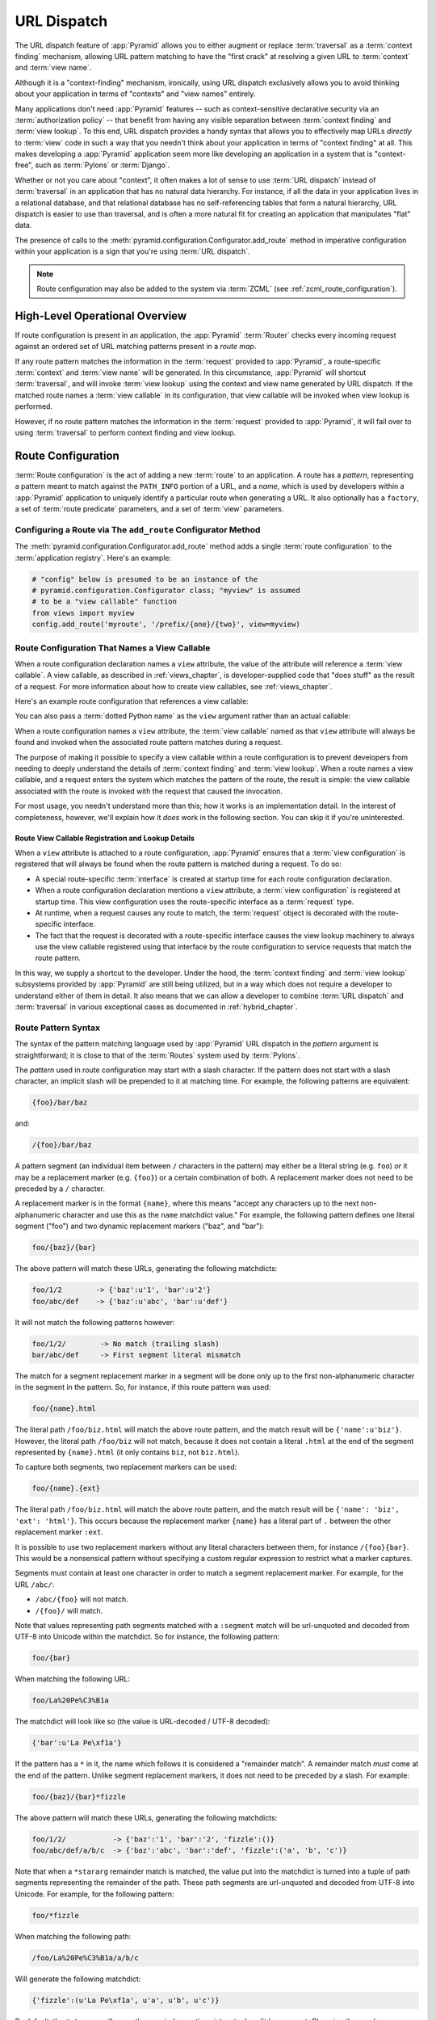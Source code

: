 .. index::
   single: URL dispatch

.. _urldispatch_chapter:

URL Dispatch
============

The URL dispatch feature of :app:`Pyramid` allows you to either
augment or replace :term:`traversal` as a :term:`context finding`
mechanism, allowing URL pattern matching to have the "first crack" at
resolving a given URL to :term:`context` and :term:`view name`.

Although it is a "context-finding" mechanism, ironically, using URL
dispatch exclusively allows you to avoid thinking about your
application in terms of "contexts" and "view names" entirely.

Many applications don't need :app:`Pyramid` features -- such as
context-sensitive declarative security via an :term:`authorization policy` --
that benefit from having any visible separation between :term:`context
finding` and :term:`view lookup`.  To this end, URL dispatch provides a handy
syntax that allows you to effectively map URLs *directly* to :term:`view`
code in such a way that you needn't think about your application in terms of
"context finding" at all.  This makes developing a :app:`Pyramid` application
seem more like developing an application in a system that is "context-free",
such as :term:`Pylons` or :term:`Django`.

Whether or not you care about "context", it often makes a lot of sense
to use :term:`URL dispatch` instead of :term:`traversal` in an
application that has no natural data hierarchy.  For instance, if all
the data in your application lives in a relational database, and that
relational database has no self-referencing tables that form a natural
hierarchy, URL dispatch is easier to use than traversal, and is often
a more natural fit for creating an application that manipulates "flat"
data.

The presence of calls to the
:meth:`pyramid.configuration.Configurator.add_route` method in imperative
configuration within your application is a sign that you're using :term:`URL
dispatch`.

.. note::

  Route configuration may also be added to the system via :term:`ZCML` (see
  :ref:`zcml_route_configuration`).

High-Level Operational Overview
-------------------------------

If route configuration is present in an application, the
:app:`Pyramid` :term:`Router` checks every incoming request against
an ordered set of URL matching patterns present in a *route map*.

If any route pattern matches the information in the :term:`request`
provided to :app:`Pyramid`, a route-specific :term:`context` and
:term:`view name` will be generated.  In this circumstance,
:app:`Pyramid` will shortcut :term:`traversal`, and will invoke
:term:`view lookup` using the context and view name generated by URL
dispatch.  If the matched route names a :term:`view callable` in its
configuration, that view callable will be invoked when view lookup is
performed.

However, if no route pattern matches the information in the
:term:`request` provided to :app:`Pyramid`, it will fail over to
using :term:`traversal` to perform context finding and view lookup.

Route Configuration
-------------------

:term:`Route configuration` is the act of adding a new :term:`route`
to an application.  A route has a *pattern*, representing a pattern
meant to match against the ``PATH_INFO`` portion of a URL, and a
*name*, which is used by developers within a :app:`Pyramid`
application to uniquely identify a particular route when generating a
URL.  It also optionally has a ``factory``, a set of :term:`route
predicate` parameters, and a set of :term:`view` parameters.

.. index::
   single: add_route

Configuring a Route via The ``add_route`` Configurator Method
~~~~~~~~~~~~~~~~~~~~~~~~~~~~~~~~~~~~~~~~~~~~~~~~~~~~~~~~~~~~~

The :meth:`pyramid.configuration.Configurator.add_route` method
adds a single :term:`route configuration` to the :term:`application
registry`.  Here's an example:

.. ignore-next-block
.. code-block:: python

   # "config" below is presumed to be an instance of the
   # pyramid.configuration.Configurator class; "myview" is assumed
   # to be a "view callable" function
   from views import myview
   config.add_route('myroute', '/prefix/{one}/{two}', view=myview)

.. versionchanged:: 1.0a4
    Prior to 1.0a4, routes allow for a marker starting with a ``:``, for
    example ``/prefix/:one/:two``. Starting in 1.0a4, this style is deprecated
    in favor or ``{}`` usage which allows for additional functionality.

.. index::
   single: route configuration; view callable

Route Configuration That Names a View Callable
~~~~~~~~~~~~~~~~~~~~~~~~~~~~~~~~~~~~~~~~~~~~~~

When a route configuration declaration names a ``view`` attribute, the
value of the attribute will reference a :term:`view callable`.  A view
callable, as described in :ref:`views_chapter`, is developer-supplied
code that "does stuff" as the result of a request.  For more
information about how to create view callables, see
:ref:`views_chapter`.

Here's an example route configuration that references a view callable:

.. code-block:: python
   :linenos:

   # "config" below is presumed to be an instance of the
   # pyramid.configuration.Configurator class; "myview" is assumed
   # to be a "view callable" function
   from myproject.views import myview
   config.add_route('myroute', '/prefix/{one}/{two}', view=myview)

You can also pass a :term:`dotted Python name` as the ``view`` argument
rather than an actual callable:

.. code-block:: python
   :linenos:

   # "config" below is presumed to be an instance of the
   # pyramid.configuration.Configurator class; "myview" is assumed
   # to be a "view callable" function
   from myproject.views import myview
   config.add_route('myroute', '/prefix/{one}/{two}', 
                    view='myproject.views.myview')

When a route configuration names a ``view`` attribute, the :term:`view
callable` named as that ``view`` attribute will always be found and
invoked when the associated route pattern matches during a request.

The purpose of making it possible to specify a view callable within a
route configuration is to prevent developers from needing to deeply
understand the details of :term:`context finding` and :term:`view
lookup`.  When a route names a view callable, and a request enters the
system which matches the pattern of the route, the result is simple:
the view callable associated with the route is invoked with the
request that caused the invocation.

For most usage, you needn't understand more than this; how it works is
an implementation detail.  In the interest of completeness, however,
we'll explain how it *does* work in the following section.  You can
skip it if you're uninterested.

Route View Callable Registration and Lookup Details
!!!!!!!!!!!!!!!!!!!!!!!!!!!!!!!!!!!!!!!!!!!!!!!!!!!

When a ``view`` attribute is attached to a route configuration,
:app:`Pyramid` ensures that a :term:`view configuration` is
registered that will always be found when the route pattern is matched
during a request.  To do so:

- A special route-specific :term:`interface` is created at startup time
  for each route configuration declaration.

- When a route configuration declaration mentions a ``view``
  attribute, a :term:`view configuration` is registered at startup
  time.  This view configuration uses the route-specific interface as
  a :term:`request` type.

- At runtime, when a request causes any route to match, the
  :term:`request` object is decorated with the route-specific
  interface.

- The fact that the request is decorated with a route-specific
  interface causes the view lookup machinery to always use the view
  callable registered using that interface by the route configuration
  to service requests that match the route pattern.

In this way, we supply a shortcut to the developer.  Under the hood,
the :term:`context finding` and :term:`view lookup` subsystems
provided by :app:`Pyramid` are still being utilized, but in a way
which does not require a developer to understand either of them in
detail.  It also means that we can allow a developer to combine
:term:`URL dispatch` and :term:`traversal` in various exceptional
cases as documented in :ref:`hybrid_chapter`.

.. index::
   single: route path pattern syntax

.. _route_pattern_syntax:

Route Pattern Syntax
~~~~~~~~~~~~~~~~~~~~

The syntax of the pattern matching language used by :app:`Pyramid`
URL dispatch in the *pattern* argument is straightforward; it is close
to that of the :term:`Routes` system used by :term:`Pylons`.

The *pattern* used in route configuration may start with a slash
character.  If the pattern does not start with a slash character, an
implicit slash will be prepended to it at matching time.  For example,
the following patterns are equivalent:

.. code-block:: text

   {foo}/bar/baz

and:

.. code-block:: text

   /{foo}/bar/baz

A pattern segment (an individual item between ``/`` characters in the pattern)
may either be a literal string (e.g. ``foo``) *or* it may be a replacement
marker (e.g. ``{foo}``) or a certain combination of both. A replacement marker
does not need to be preceded by a ``/`` character.

A replacement marker is in the format ``{name}``, where this
means "accept any characters up to the next non-alphanumeric character
and use this as the ``name`` matchdict value."  For example, the
following pattern defines one literal segment ("foo") and two dynamic
replacement markers ("baz", and "bar"):

.. code-block:: text

   foo/{baz}/{bar}

The above pattern will match these URLs, generating the following
matchdicts:

.. code-block:: text

   foo/1/2        -> {'baz':u'1', 'bar':u'2'}
   foo/abc/def    -> {'baz':u'abc', 'bar':u'def'}

It will not match the following patterns however:

.. code-block:: text

   foo/1/2/        -> No match (trailing slash)
   bar/abc/def     -> First segment literal mismatch

The match for a segment replacement marker in a segment will be done
only up to the first non-alphanumeric character in the segment in the
pattern.  So, for instance, if this route pattern was used:

.. code-block:: text

   foo/{name}.html

The literal path ``/foo/biz.html`` will match the above route pattern,
and the match result will be ``{'name':u'biz'}``.  However, the
literal path ``/foo/biz`` will not match, because it does not contain
a literal ``.html`` at the end of the segment represented by
``{name}.html`` (it only contains ``biz``, not ``biz.html``).

To capture both segments, two replacement markers can be used:

.. code-block:: text
    
    foo/{name}.{ext}

The literal path ``/foo/biz.html`` will match the above route pattern, and the
match result will be ``{'name': 'biz', 'ext': 'html'}``. This occurs because
the replacement marker ``{name}`` has a literal part of ``.`` between the other
replacement marker ``:ext``.

It is possible to use two replacement markers without any literal characters
between them, for instance ``/{foo}{bar}``. This would be a nonsensical pattern
without specifying a custom regular expression to restrict what a marker
captures.

Segments must contain at least one character in order to match a
segment replacement marker.  For example, for the URL ``/abc/``:

- ``/abc/{foo}`` will not match.

- ``/{foo}/`` will match.

Note that values representing path segments matched with a
``:segment`` match will be url-unquoted and decoded from UTF-8 into
Unicode within the matchdict.  So for instance, the following
pattern:

.. code-block:: text

   foo/{bar}

When matching the following URL:

.. code-block:: text

   foo/La%20Pe%C3%B1a

The matchdict will look like so (the value is URL-decoded / UTF-8
decoded):

.. code-block:: text

   {'bar':u'La Pe\xf1a'}

If the pattern has a ``*`` in it, the name which follows it is
considered a "remainder match".  A remainder match *must* come at the
end of the pattern.  Unlike segment replacement markers, it does not
need to be preceded by a slash.  For example:

.. code-block:: text

   foo/{baz}/{bar}*fizzle

The above pattern will match these URLs, generating the following
matchdicts:

.. code-block:: text

   foo/1/2/           -> {'baz':'1', 'bar':'2', 'fizzle':()}
   foo/abc/def/a/b/c  -> {'baz':'abc', 'bar':'def', 'fizzle':('a', 'b', 'c')}

Note that when a ``*stararg`` remainder match is matched, the value
put into the matchdict is turned into a tuple of path segments
representing the remainder of the path.  These path segments are
url-unquoted and decoded from UTF-8 into Unicode.  For example, for
the following pattern:

.. code-block:: text

   foo/*fizzle

When matching the following path:

.. code-block:: text

   /foo/La%20Pe%C3%B1a/a/b/c

Will generate the following matchdict:

.. code-block:: text

   {'fizzle':(u'La Pe\xf1a', u'a', u'b', u'c')}

By default, the ``*stararg`` will parse the remainder sections into a tuple
split by segment. Changing the regular expression used to match a marker can
also capture the remainder of the URL, for example:

.. code-block:: text
    
    foo/{baz}/{bar}{fizzle:.*}

The above pattern will match these URLs, generating the following matchdicts:

   foo/1/2/           -> {'baz':'1', 'bar':'2', 'fizzle':()}
   foo/abc/def/a/b/c  -> {'baz':'abc', 'bar':'def', 'fizzle': 'a/b/c')}

This occurs because the default regular expression for a marker is ``[^/]+``
which will match everything up to the first ``/``, while ``{filzzle:.*}`` will
result in a regular expression match of ``.*`` capturing the remainder into
a single value.

.. index::
   single: route ordering

Route Declaration Ordering
~~~~~~~~~~~~~~~~~~~~~~~~~~

Because route configuration declarations are evaluated in a specific
order when a request enters the system, route configuration
declaration ordering is very important.

The order that routes declarations are evaluated is the order in which
they are added to the application at startup time.  This is unlike
:term:`traversal`, which depends on emergent behavior which happens as
a result of traversing a graph.

For routes added via the :mod:`pyramid.configuration.Configurator.add_route`
method, the order that routes are evaluated is the order in which they are
added to the configuration imperatively.

For example, route configuration statements with the following patterns might
be added in the following order:

.. code-block:: text

   members/{def}
   members/abc

In such a configuration, the ``members/abc`` pattern would *never* be
matched; this is because the match ordering will always match
``members/{def}`` first; the route configuration with ``members/abc``
will never be evaluated.

.. index::
   single: route factory

.. _route_factories:

Route Factories
~~~~~~~~~~~~~~~

A "route" configuration declaration can mention a "factory".  When
that route matches a request, and a factory is attached to a route,
the :term:`root factory` passed at startup time to the
:term:`Configurator` is ignored; instead the factory associated with
the route is used to generate a :term:`root` object.  This object will
usually be used as the :term:`context` of the view callable ultimately
found via :term:`view lookup`.

.. code-block:: python
   :linenos:

   config.add_route('abc', '/abc', view='myproject.views.theview', 
                    factory='myproject.models.root_factory')

The factory can either be a Python object or a :term:`dotted Python name` (a
string) which points to such a Python oject, as it is above.

In this way, each route can use a different factory, making it
possible to supply a different :term:`context` object to the view
related to each particular route.

Supplying a different context for each route is useful when you're
trying to use a :app:`Pyramid` :term:`authorization policy` to
provide declarative "context-sensitive" security checks; each context
can maintain a separate :term:`ACL`, as in
:ref:`using_security_with_urldispatch`.  It is also useful when you
wish to combine URL dispatch with :term:`traversal` as documented
within :ref:`hybrid_chapter`.

Route Configuration Arguments
~~~~~~~~~~~~~~~~~~~~~~~~~~~~~

Route configuration ``add_route`` statements may specify a large number of
arguments.

Many of these arguments are :term:`route predicate` arguments.  A
route predicate argument specifies that some aspect of the request
must be true for the associated route to be considered a match during
the route matching process.

Other arguments are view configuration related arguments.  These only
have an effect when the route configuration names a ``view``.

Other arguments are ``name`` and ``factory``.  These arguments
represent neither predicates nor view configuration information.

**Non-Predicate Arguments**

``name``
  The name of the route, e.g. ``myroute``.  This attribute is
  required.  It must be unique among all defined routes in a given
  application.

``factory``
  A Python object (often a function or a class) or a :term:`dotted
  Python name` to such an object that will generate a
  :app:`Pyramid` :term:`context` object when this route
  matches. For example, ``mypackage.models.MyFactoryClass``.  If this
  argument is not specified, the traversal root factory will be used.

``traverse``
  If you would like to cause the :term:`context` to be something other
  than the :term:`root` object when this route matches, you can spell
  a traversal pattern as the ``traverse`` argument.  This traversal
  pattern will be used as the traversal path: traversal will begin at
  the root object implied by this route (either the global root, or
  the object returned by the ``factory`` associated with this route).

  The syntax of the ``traverse`` argument is the same as it is for
  ``pattern``. For example, if the ``pattern`` provided is
  ``articles/{article}/edit``, and the ``traverse`` argument provided
  is ``/{article}``, when a request comes in that causes the route to
  match in such a way that the ``article`` match value is '1' (when
  the request URI is ``/articles/1/edit``), the traversal path will be
  generated as ``/1``.  This means that the root object's
  ``__getitem__`` will be called with the name ``1`` during the
  traversal phase.  If the ``1`` object exists, it will become the
  :term:`context` of the request.  :ref:`traversal_chapter` has more
  information about traversal.

  If the traversal path contains segment marker names which are not
  present in the ``pattern`` argument, a runtime error will occur.
  The ``traverse`` pattern should not contain segment markers that do
  not exist in the ``pattern``.

  A similar combining of routing and traversal is available when a
  route is matched which contains a ``*traverse`` remainder marker in
  its pattern (see :ref:`using_traverse_in_a_route_pattern`).  The
  ``traverse`` argument allows you to associate route patterns with an
  arbitrary traversal path without using a a ``*traverse`` remainder
  marker; instead you can use other match information.

  Note that the ``traverse`` argument is ignored when attached to a
  route that has a ``*traverse`` remainder marker in its pattern.

**Predicate Arguments**

``pattern``
  The path of the route e.g. ``ideas/{idea}``.  This argument is
  required.  See :ref:`route_path_pattern_syntax` for information
  about the syntax of route paths.  If the path doesn't match the
  current URL, route matching continues.  

  .. note:: In earlier releases of this framework, this argument existed
     as ``path``.  ``path`` continues to work as an alias for
     ``pattern``.
  
``xhr``
  This value should be either ``True`` or ``False``.  If this value is
  specified and is ``True``, the :term:`request` must possess an
  ``HTTP_X_REQUESTED_WITH`` (aka ``X-Requested-With``) header for this
  route to match.  This is useful for detecting AJAX requests issued
  from jQuery, Prototype and other Javascript libraries.  If this
  predicate returns ``False``, route matching continues.

``request_method``
  A string representing an HTTP method name, e.g. ``GET``, ``POST``,
  ``HEAD``, ``DELETE``, ``PUT``.  If this argument is not specified,
  this route will match if the request has *any* request method.  If
  this predicate returns ``False``, route matching continues.

``path_info``
  This value represents a regular expression pattern that will be
  tested against the ``PATH_INFO`` WSGI environment variable.  If the
  regex matches, this predicate will return ``True``.  If this
  predicate returns ``False``, route matching continues.

``request_param``
  This value can be any string.  A view declaration with this argument
  ensures that the associated route will only match when the request
  has a key in the ``request.params`` dictionary (an HTTP ``GET`` or
  ``POST`` variable) that has a name which matches the supplied value.
  If the value supplied as the argument has a ``=`` sign in it,
  e.g. ``request_params="foo=123"``, then the key (``foo``) must both
  exist in the ``request.params`` dictionary, and the value must match
  the right hand side of the expression (``123``) for the route to
  "match" the current request.  If this predicate returns ``False``,
  route matching continues.

``header``
  This argument represents an HTTP header name or a header name/value
  pair.  If the argument contains a ``:`` (colon), it will be
  considered a name/value pair (e.g. ``User-Agent:Mozilla/.*`` or
  ``Host:localhost``).  If the value contains a colon, the value
  portion should be a regular expression.  If the value does not
  contain a colon, the entire value will be considered to be the
  header name (e.g. ``If-Modified-Since``).  If the value evaluates to
  a header name only without a value, the header specified by the name
  must be present in the request for this predicate to be true.  If
  the value evaluates to a header name/value pair, the header
  specified by the name must be present in the request *and* the
  regular expression specified as the value must match the header
  value.  Whether or not the value represents a header name or a
  header name/value pair, the case of the header name is not
  significant.  If this predicate returns ``False``, route matching
  continues.

``accept``
  This value represents a match query for one or more mimetypes in the
  ``Accept`` HTTP request header.  If this value is specified, it must
  be in one of the following forms: a mimetype match token in the form
  ``text/plain``, a wildcard mimetype match token in the form
  ``text/*`` or a match-all wildcard mimetype match token in the form
  ``*/*``.  If any of the forms matches the ``Accept`` header of the
  request, this predicate will be true.  If this predicate returns
  ``False``, route matching continues.

``custom_predicates``
  This value should be a sequence of references to custom predicate
  callables.  Use custom predicates when no set of predefined
  predicates does what you need.  Custom predicates can be combined
  with predefined predicates as necessary.  Each custom predicate
  callable should accept two arguments: ``context`` and ``request``
  and should return either ``True`` or ``False`` after doing arbitrary
  evaluation of the context and/or the request.  If all callables
  return ``True``, the associated route will be considered viable for
  a given request.  If any custom predicate returns ``False``, route
  matching continues.  Note that the value ``context`` will always be
  ``None`` when passed to a custom route predicate.

**View-Related Arguments**

``view``
  A Python object or a :term:`dotted Python name` to such an object
  that will be used as a view callable when this route
  matches. e.g. ``mypackage.views.my_view``.
  
``view_context``
  A class or an :term:`interface` (or a :term:`dotted Python name` to
  such an object) that the :term:`context` of the view should match
  for the view named by the route to be used.  This argument is only
  useful if the ``view`` attribute is used.  If this attribute is not
  specified, the default (``None``) will be used.

  If the ``view`` argument is not provided, this argument has
  no effect.

  This attribute can also be spelled as ``for_`` or ``view_for``.

``view_permission``
  The permission name required to invoke the view associated with this
  route.  e.g. ``edit``. (see :ref:`using_security_with_urldispatch`
  for more information about permissions).

  If the ``view`` attribute is not provided, this argument has
  no effect.

  This argument can also be spelled as ``permission``.

``view_renderer``
  This is either a single string term (e.g. ``json``) or a string
  implying a path or :term:`resource specification`
  (e.g. ``templates/views.pt``).  If the renderer value is a single
  term (does not contain a dot ``.``), the specified term will be used
  to look up a renderer implementation, and that renderer
  implementation will be used to construct a response from the view
  return value.  If the renderer term contains a dot (``.``), the
  specified term will be treated as a path, and the filename extension
  of the last element in the path will be used to look up the renderer
  implementation, which will be passed the full path.  The renderer
  implementation will be used to construct a response from the view
  return value.  See :ref:`views_which_use_a_renderer` for more
  information.

  If the ``view`` argument is not provided, this argument has
  no effect.

  This argument can also be spelled as ``renderer``.

``view_attr``
  The view machinery defaults to using the ``__call__`` method of the
  view callable (or the function itself, if the view callable is a
  function) to obtain a response dictionary.  The ``attr`` value
  allows you to vary the method attribute used to obtain the response.
  For example, if your view was a class, and the class has a method
  named ``index`` and you wanted to use this method instead of the
  class' ``__call__`` method to return the response, you'd say
  ``attr="index"`` in the view configuration for the view.  This is
  most useful when the view definition is a class.

  If the ``view`` argument is not provided, this argument has no
  effect.

``use_global_views``
  When a request matches this route, and view lookup cannot find a view
  which has a 'route_name' predicate argument that matches the route,
  try to fall back to using a view that otherwise matches the context,
  request, and view name (but does not match the route name predicate).

.. _custom_route_predicates:

Custom Route Predicates
~~~~~~~~~~~~~~~~~~~~~~~

Each of the predicate callables fed to the ``custom_predicates`` argument of
:meth:`pyramid.configuration.Configurator.add_route` must be a callable
accepting two arguments.  The first argument passed to a custom predicate is
a dictionary conventionally named ``info``.  The second argument is the
current :term:`request` object.

The ``info`` dictionary has a number of contained values: ``match`` is
a dictionary: it represents the arguments matched in the URL by the
route.  ``route`` is an object representing the route which was
matched (see :class:`pyramid.interfaces.IRoute` for the API of such
a route object).

``info['match']`` is useful when predicates need access to the route
match.  For example:

.. code-block:: python
   :linenos:

   def any_of(segment_name, *allowed):
       def predicate(info, request):
           if info['match'][segment_name] in allowed:
               return True
       return predicate

   num_one_two_or_three = any_of('num', 'one', 'two', 'three')

   config.add_route('num', '/{num}', 
                    custom_predicates=(num_one_two_or_three,))

The above ``any_of`` function generates a predicate which ensures that
the match value named ``segment_name`` is in the set of allowable
values represented by ``allowed``.  We use this ``any_of`` function to
generate a predicate function named ``num_one_two_or_three``, which
ensures that the ``num`` segment is one of the values ``one``,
``two``, or ``three`` , and use the result as a custom predicate by
feeding it inside a tuple to the ``custom_predicates`` argument to
:meth:`pyramid.configuration.Configurator.add_route`.

A custom route predicate may also *modify* the ``match`` dictionary.
For instance, a predicate might do some type conversion of values:

.. code-block:: python
   :linenos:

    def integers(*segment_names):
        def predicate(info, request):
            match = info['match']
            for segment_name in segment_names:
                try:
                    match[segment_name] = int(match[segment_name])
                except (TypeError, ValueError):
                    pass
            return True
        return predicate

    ymd_to_int = integers('year', 'month', 'day')

    config.add_route('num', '/{year}/{month}/{day}', 
                     custom_predicates=(ymd_to_int,))

Note that a conversion predicate is still a predicate so it must
return ``True`` or ``False``; a predicate that does *only* conversion,
such as the one we demonstrate above should unconditionally return
``True``.

To avoid the try/except uncertainty, the route pattern can contain regular
expressions specifying requirements for that marker. For instance:

.. code-block:: python
   :linenos:

    def integers(*segment_names):
        def predicate(info, request):
            match = info['match']
            for segment_name in segment_names:
                match[segment_name] = int(match[segment_name])
            return True
        return predicate

    ymd_to_int = integers('year', 'month', 'day')

    config.add_route('num', '/{year:\d+}/{month:\d+}/{day:\d+}', 
                     custom_predicates=(ymd_to_int,))

Now the try/except is no longer needed because the route will not match at
all unless these markers match ``\d+`` which requires them to be valid digits
for an ``int`` type conversion.

The ``match`` dictionary passed within ``info`` to each predicate
attached to a route will be the same dictionary.  Therefore, when
registering a custom predicate which modifies the ``match`` dict, the
code registering the predicate should usually arrange for the
predicate to be the *last* custom predicate in the custom predicate
list.  Otherwise, custom predicates which fire subsequent to the
predicate which performs the ``match`` modification will receive the
*modified* match dictionary.

.. warning::

   It is a poor idea to rely on ordering of custom predicates to build
   some conversion pipeline, where one predicate depends on the side
   effect of another.  For instance, it's a poor idea to register two
   custom predicates, one which handles conversion of a value to an
   int, the next which handles conversion of that integer to some
   custom object.  Just do all that in a single custom predicate.

The ``route`` object in the ``info`` dict is an object that has two
useful attributes: ``name`` and ``pattern``.  The ``name`` attribute
is the route name.  The ``pattern`` attribute is the route pattern.
An example of using the route in a set of route predicates:

.. code-block:: python
   :linenos:

    def twenty_ten(info, request):
        if info['route'].name in ('ymd', 'ym', 'y'):
            return info['match']['year'] == '2010'

    config.add_route('y', '/{year}', custom_predicates=(twenty_ten,))
    config.add_route('ym', '/{year}/{month}', custom_predicates=(twenty_ten,))
    config.add_route('ymd', '/{year}/{month}/{day}', 
                     custom_predicates=(twenty_ten,))

The above predicate, when added to a number of route configurations
ensures that the year match argument is '2010' if and only if the
route name is 'ymd', 'ym', or 'y'.

See also :class:`pyramid.interfaces.IRoute` for more API
documentation about a route object.

Route Matching
--------------

The main purpose of route configuration is to match (or not match)
the ``PATH_INFO`` present in the WSGI environment provided during a
request against a URL path pattern.

The way that :app:`Pyramid` does this is very simple.  When a
request enters the system, for each route configuration declaration
present in the system, :app:`Pyramid` checks the ``PATH_INFO``
against the pattern declared.

If any route matches, the route matching process stops.  The
:term:`request` is decorated with a special :term:`interface` which
describes it as a "route request", the :term:`context` and :term:`view
name` are generated, and the context, the view name, and the resulting
request are handed off to :term:`view lookup`.  This process is
otherwise known as :term:`context finding`.  During view lookup, if
any ``view`` argument was provided within the matched route
configuration, the :term:`view callable` it points to is called.

When a route configuration is declared, it may contain :term:`route
predicate` arguments.  All route predicates associated with a route
declaration must be ``True`` for the route configuration to be used
for a given request.

If any predicate in the set of :term:`route predicate` arguments
provided to a route configuration returns ``False``, that route is
skipped and route matching continues through the ordered set of
routes.

If no route matches after all route patterns are exhausted,
:app:`Pyramid` falls back to :term:`traversal` to do :term:`context
finding` and :term:`view lookup`.

.. index::
   single: matchdict

.. _matchdict:

The Matchdict
~~~~~~~~~~~~~

When the URL pattern associated with a particular route configuration
is matched by a request, a dictionary named ``matchdict`` is added as
an attribute of the :term:`request` object.  Thus,
``request.matchdict`` will contain the values that match replacement
patterns in the ``pattern`` element.  The keys in a matchdict will be
strings.  The values will be Unicode objects.

.. note::

   If no route URL pattern matches, no ``matchdict`` is attached to
   the request.

.. index::
   single: matched_route

.. _matched_route:

The Matched Route
~~~~~~~~~~~~~~~~~

When the URL pattern associated with a particular route configuration
is matched by a request, an object named ``matched_route`` is added as
an attribute of the :term:`request` object.  Thus,
``request.matched_route`` will be an object implementing the
:class:`pyramid.interfaces.IRoute` interface which matched the
request.  The most useful attribute of the route object is ``name``,
which is the name of the route that matched.

Routing Examples
----------------

Let's check out some examples of how route configuration statements
might be commonly declared, and what will happen if they are matched
by the information present in a request.

.. _urldispatch_example1:

Example 1
~~~~~~~~~

The simplest route declaration which configures a route match to
*directly* result in a particular view callable being invoked:

.. code-block:: python
   :linenos:

    config.add_route('idea', 'site/{id}', view='mypackage.views.site_view')

When a route configuration with a ``view`` attribute is added to the
system, and an incoming request matches the *pattern* of the route
configuration, the :term:`view callable` named as the ``view``
attribute of the route configuration will be invoked.

In the case of the above example, when the URL of a request matches
``/site/{id}``, the view callable at the Python dotted path name
``mypackage.views.site_view`` will be called with the request.  In
other words, we've associated a view callable directly with a route
pattern.

When the ``/site/{id}`` route pattern matches during a request, the
``site_view`` view callable is invoked with that request as its sole
argument.  When this route matches, a ``matchdict`` will be generated
and attached to the request as ``request.matchdict``.  If the specific
URL matched is ``/site/1``, the ``matchdict`` will be a dictionary
with a single key, ``id``; the value will be the string ``'1'``, ex.:
``{'id':'1'}``.

The ``mypackage.views`` module referred to above might look like so:

.. code-block:: python
   :linenos:

   from pyramid.response import Response

   def site_view(request):
       return Response(request.matchdict['id'])

The view has access to the matchdict directly via the request, and can
access variables within it that match keys present as a result of the
route pattern.

See :ref:`views_chapter` for more information about views.

Example 2
~~~~~~~~~

Below is an example of a more complicated set of route statements you
might add to your application:

.. code-block:: python
   :linenos:

   config.add_route('idea', 'ideas/{idea}', view='mypackage.views.idea_view')
   config.add_route('user', 'users/{user}', view='mypackage.views.user_view')
   config.add_route('tag', 'tags/{tags}', view='mypackage.views.tag_view')

The above configuration will allow :app:`Pyramid` to service URLs
in these forms:

.. code-block:: text

   /ideas/{idea}
   /users/{user}
   /tags/{tag}

- When a URL matches the pattern ``/ideas/{idea}``, the view callable
  available at the dotted Python pathname ``mypackage.views.idea_view`` will
  be called.  For the specific URL ``/ideas/1``, the ``matchdict`` generated
  and attached to the :term:`request` will consist of ``{'idea':'1'}``.

- When a URL matches the pattern ``/users/{user}``, the view callable
  available at the dotted Python pathname ``mypackage.views.user_view`` will
  be called.  For the specific URL ``/users/1``, the ``matchdict`` generated
  and attached to the :term:`request` will consist of ``{'user':'1'}``.

- When a URL matches the pattern ``/tags/{tag}``, the view callable available
  at the dotted Python pathname ``mypackage.views.tag_view`` will be called.
  For the specific URL ``/tags/1``, the ``matchdict`` generated and attached
  to the :term:`request` will consist of ``{'tag':'1'}``.

In this example we've again associated each of our routes with a
:term:`view callable` directly.  In all cases, the request, which will
have a ``matchdict`` attribute detailing the information found in the
URL by the process will be passed to the view callable.

Example 3
~~~~~~~~~

The context object passed in to a view found as the result of URL dispatch
will, by default, be an instance of the object returned by the :term:`root
factory` configured at startup time (the ``root_factory`` argument to the
:term:`Configurator` used to configure the application).

You can override this behavior by passing in a ``factory`` argument to the
:meth:`pyramid.configuration.Configurator.add_route` method for a particular
route.  The ``factory`` should be a callable that accepts a :term:`request`
and returns an instance of a class that will be the context used by the view.

An example of using a route with a factory:

.. code-block:: python
   :linenos:

   config.add_route('idea', 'ideas/{idea}', 
                    view='myproject.views.idea_view',
                    factory='myproject.models.Idea')

The above route will manufacture an ``Idea`` model as a
:term:`context`, assuming that ``mypackage.models.Idea`` resolves to a
class that accepts a request in its ``__init__``.  For example:

.. code-block:: python
   :linenos:

   class Idea(object):
       def __init__(self, request):
           pass

In a more complicated application, this root factory might be a class
representing a :term:`SQLAlchemy` model.

Example 4
~~~~~~~~~

It is possible to create a route declaration without a ``view``
attribute, but associate the route with a :term:`view callable` using
a ``view`` declaration.

.. code-block:: python
   :linenos:

   config.add_route('idea', 'site/{id}')
   config.add_view(route_name='idea', view='mypackage.views.site_view')

This set of configuration parameters creates a configuration
completely equivalent to this example provided in
:ref:`urldispatch_example1`:

.. code-block:: python
   :linenos:

   config.add_route('idea', 'site/{id}', view='mypackage.views.site_view')

In fact, the spelling which names a ``view`` attribute is just
syntactic sugar for the more verbose spelling which contains separate
view and route registrations.

More uses for this style of associating views with routes are explored
in :ref:`hybrid_chapter`.

.. index::
   single: matching the root URL
   single: root url (matching)

Matching the Root URL
---------------------

It's not entirely obvious how to use a route pattern to match the root URL
("/").  To do so, give the empty string as a pattern in a call to
:meth:`pyramid.configuration.Configurator.add_route`:

.. code-block:: python
   :linenos:

   config.add_route('root', '', view='mypackage.views.root_view')

Or provide the literal string ``/`` as the pattern:

.. code-block:: python
   :linenos:

   config.add_route('root', '/', view='mypackage.views.root_view')

.. index::
   single: generating route URLs
   single: route URLs

Generating Route URLs
---------------------

Use the :func:`pyramid.url.route_url` function to generate URLs based on
route patterns.  For example, if you've configured a route with the ``name``
"foo" and the ``pattern`` "{a}/{b}/{c}", you might do this.

.. ignore-next-block
.. code-block:: python
   :linenos:

   from pyramid.url import route_url
   url = route_url('foo', request, a='1', b='2', c='3')

This would return something like the string
``http://example.com/1/2/3`` (at least if the current protocol and
hostname implied ``http:/example.com``).  See the
:func:`pyramid.url.route_url` API documentation for more
information.

.. index::
   single: redirecting to slash-appended routes

.. _redirecting_to_slash_appended_routes:

Redirecting to Slash-Appended Routes
------------------------------------

For behavior like Django's ``APPEND_SLASH=True``, use the
:func:`pyramid.view.append_slash_notfound_view` view as the
:term:`Not Found view` in your application.  When this view is the Not
Found view (indicating that no view was found), and any routes have
been defined in the configuration of your application, if the value of
``PATH_INFO`` does not already end in a slash, and if the value of
``PATH_INFO`` *plus* a slash matches any route's pattern, it does an
HTTP redirect to the slash-appended ``PATH_INFO``.

Let's use an example, because this behavior is a bit magical. If the
``append_slash_notfound_view`` is configured in your application and
your route configuration looks like so:

.. code-block:: python
   :linenos:

   config.add_route('noslash', 'no_slash', view='myproject.views.no_slash')
   config.add_route('hasslash', 'has_slash/', view='myproject.views.has_slash')

If a request enters the application with the ``PATH_INFO`` value of
``/no_slash``, the first route will match.  If a request enters the
application with the ``PATH_INFO`` value of ``/no_slash/``, *no* route
will match, and the slash-appending "not found" view will *not* find a
matching route with an appended slash.

However, if a request enters the application with the ``PATH_INFO``
value of ``/has_slash/``, the second route will match.  If a request
enters the application with the ``PATH_INFO`` value of ``/has_slash``,
a route *will* be found by the slash appending notfound view.  An HTTP
redirect to ``/has_slash/`` will be returned to the user's browser.

Note that this will *lose* ``POST`` data information (turning it into
a GET), so you shouldn't rely on this to redirect POST requests.

To configure the slash-appending not found view in your application, change
the application's startup configuration, adding the following stanza:

.. code-block:: python
   :linenos:

   config.add_view(context='pyramid.exceptions.NotFound',
                   view='pyramid.view.append_slash_notfound_view')

See :ref:`view_module` and :ref:`changing_the_notfound_view` for more
information about the slash-appending not found view and for a more
general description of how to configure a not found view.

Custom Not Found View With Slash Appended Routes
~~~~~~~~~~~~~~~~~~~~~~~~~~~~~~~~~~~~~~~~~~~~~~~~

There can only be one :term:`Not Found view` in any :app:`Pyramid`
application.  Even if you use
:func:`pyramid.view.append_slash_notfound_view` as the Not Found
view, :app:`Pyramid` still must generate a ``404 Not Found``
response when it cannot redirect to a slash-appended URL; this not
found response will be visible to site users.

If you don't care what this 404 response looks like, and only you need
redirections to slash-appended route URLs, you may use the
:func:`pyramid.view.append_slash_notfound_view` object as the Not
Found view as described above.  However, if you wish to use a *custom*
notfound view callable when a URL cannot be redirected to a
slash-appended URL, you may wish to use an instance of the
:class:`pyramid.view.AppendSlashNotFoundViewFactory` class as the
Not Found view, supplying a :term:`view callable` to be used as the
custom notfound view as the first argument to its constructor.  For
instance:

.. code-block:: python

     from pyramid.exceptions import NotFound
     from pyramid.view import AppendSlashNotFoundViewFactory

     def notfound_view(context, request):
         return HTTPNotFound('It aint there, stop trying!')

     custom_append_slash = AppendSlashNotFoundViewFactory(notfound_view)
     config.add_view(custom_append_slash, context=NotFound)

The ``notfound_view`` supplied must adhere to the two-argument view
callable calling convention of ``(context, request)`` (``context``
will be the exception object).

.. _cleaning_up_after_a_request:

Cleaning Up After a Request
---------------------------

Sometimes it's required that some cleanup be performed at the end of a
request when a database connection is involved.  When
:term:`traversal` is used, this cleanup is often done as a side effect
of the traversal :term:`root factory`.  Often the root factory will
insert an object into the WSGI environment that performs some cleanup
when its ``__del__`` method is called.  When URL dispatch is used,
however, no special root factory is required, so sometimes that option
is not open to you.

Instead of putting this cleanup logic in the root factory, however,
you can cause a subscriber to be fired when a new request is detected;
the subscriber can do this work.

For example, let's say you have a ``mypackage`` :app:`Pyramid`
application package that uses SQLAlchemy, and you'd like the current
SQLAlchemy database session to be removed after each request.  Put the
following in the ``mypackage.run`` module:

.. ignore-next-block
.. code-block:: python
   :linenos:

    from mypackage.sql import DBSession

    class Cleanup:
        def __init__(self, cleaner):
            self.cleaner = cleaner
        def __del__(self):
            self.cleaner()

    def handle_teardown(event):
        environ = event.request.environ
        environ['mypackage.sqlcleaner'] = Cleanup(DBSession.remove)

Then add an event subscriber in your startup configuration:

.. code-block:: python
   :linenos:

   config.add_subscriber('mypackage.run.handle_teardown', 
                         'pyramid.events.NewRequest')

Registering a handle_teardown subscriber will cause the DBSession to be
removed whenever the WSGI environment is destroyed (usually at the end of
every request).

.. note:: This is only an example.  In particular, it is not necessary
   to cause ``DBSession.remove`` to be called as the result of an
   event listener in an application generated from any
   :app:`Pyramid` paster template, because these all use the
   ``repoze.tm2`` middleware.  The cleanup done by
   ``DBSession.remove`` is unnecessary when ``repoze.tm2`` middleware
   is in the WSGI pipeline.

.. index::
   pair: URL dispatch; security

.. _using_security_with_urldispatch:

Using :app:`Pyramid` Security With URL Dispatch
--------------------------------------------------

:app:`Pyramid` provides its own security framework which consults an
:term:`authorization policy` before allowing any application code to
be called.  This framework operates in terms of an access control
list, which is stored as an ``__acl__`` attribute of a context object.
A common thing to want to do is to attach an ``__acl__`` to the
context object dynamically for declarative security purposes.  You can
use the ``factory`` argument that points at a factory which attaches a
custom ``__acl__`` to an object at its creation time.

Such a ``factory`` might look like so:

.. code-block:: python
   :linenos:

   class Article(object):
       def __init__(self, request):
          matchdict = request.matchdict
          article = matchdict.get('article', None)
          if article == '1':
              self.__acl__ = [ (Allow, 'editor', 'view') ]

If the route ``archives/{article}`` is matched, and the article number
is ``1``, :app:`Pyramid` will generate an ``Article``
:term:`context` with an ACL on it that allows the ``editor`` principal
the ``view`` permission.  Obviously you can do more generic things
than inspect the routes match dict to see if the ``article`` argument
matches a particular string; our sample ``Article`` factory class is
not very ambitious.

.. note:: See :ref:`security_chapter` for more information about
   :app:`Pyramid` security and ACLs.

References
----------

A tutorial showing how :term:`URL dispatch` can be used to create a
:app:`Pyramid` application exists in :ref:`bfg_sql_wiki_tutorial`.

